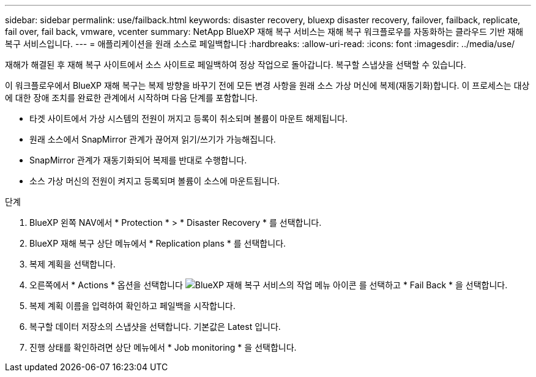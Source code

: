 ---
sidebar: sidebar 
permalink: use/failback.html 
keywords: disaster recovery, bluexp disaster recovery, failover, failback, replicate, fail over, fail back, vmware, vcenter 
summary: NetApp BlueXP 재해 복구 서비스는 재해 복구 워크플로우를 자동화하는 클라우드 기반 재해 복구 서비스입니다. 
---
= 애플리케이션을 원래 소스로 페일백합니다
:hardbreaks:
:allow-uri-read: 
:icons: font
:imagesdir: ../media/use/


[role="lead"]
재해가 해결된 후 재해 복구 사이트에서 소스 사이트로 페일백하여 정상 작업으로 돌아갑니다. 복구할 스냅샷을 선택할 수 있습니다.

이 워크플로우에서 BlueXP 재해 복구는 복제 방향을 바꾸기 전에 모든 변경 사항을 원래 소스 가상 머신에 복제(재동기화)합니다. 이 프로세스는 대상에 대한 장애 조치를 완료한 관계에서 시작하며 다음 단계를 포함합니다.

* 타겟 사이트에서 가상 시스템의 전원이 꺼지고 등록이 취소되며 볼륨이 마운트 해제됩니다.
* 원래 소스에서 SnapMirror 관계가 끊어져 읽기/쓰기가 가능해집니다.
* SnapMirror 관계가 재동기화되어 복제를 반대로 수행합니다.
* 소스 가상 머신의 전원이 켜지고 등록되며 볼륨이 소스에 마운트됩니다.


.단계
. BlueXP 왼쪽 NAV에서 * Protection * > * Disaster Recovery * 를 선택합니다.
. BlueXP 재해 복구 상단 메뉴에서 * Replication plans * 를 선택합니다.
. 복제 계획을 선택합니다.
. 오른쪽에서 * Actions * 옵션을 선택합니다 image:../use/icon-horizontal-dots.png["BlueXP 재해 복구 서비스의 작업 메뉴 아이콘"]  를 선택하고 * Fail Back * 을 선택합니다.
. 복제 계획 이름을 입력하여 확인하고 페일백을 시작합니다.
. 복구할 데이터 저장소의 스냅샷을 선택합니다.  기본값은 Latest 입니다.
. 진행 상태를 확인하려면 상단 메뉴에서 * Job monitoring * 을 선택합니다.

